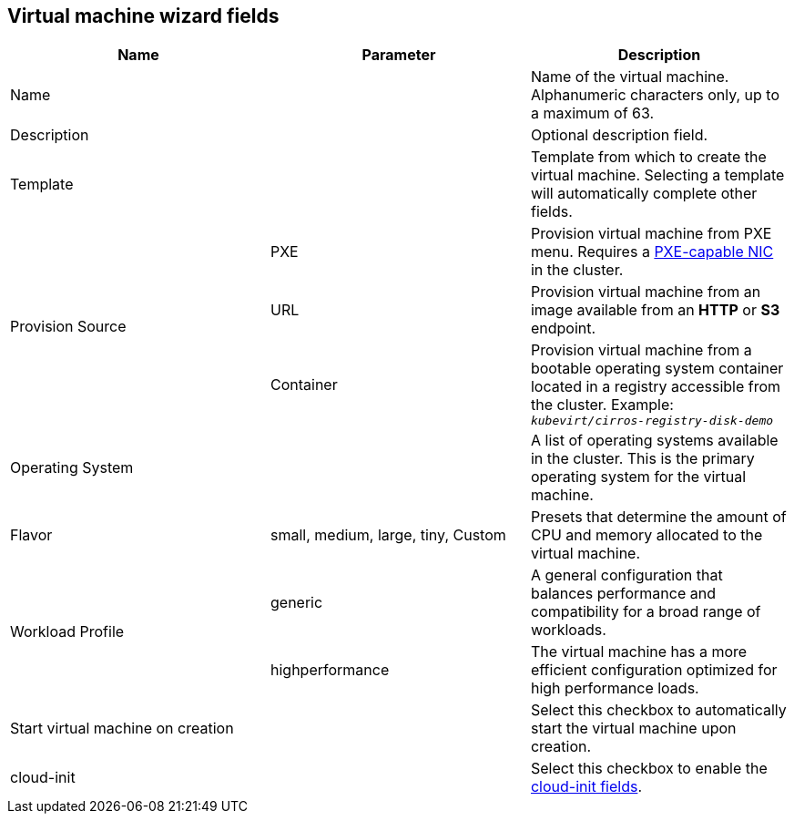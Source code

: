 // Module included in the following assemblies:
//
// * cnv_users_guide/cnv_users_guide.adoc

[[cnv-vm-wizard-fields-web]]
== Virtual machine wizard fields

|===
|Name |Parameter |Description

|Name
|
|Name of the virtual machine. Alphanumeric characters only, up to a maximum of 63. 

|Description
|
|Optional description field.

|Template
|
|Template from which to create the virtual machine. Selecting a template will automatically complete other fields. 

.3+|Provision Source
|PXE
|Provision virtual machine from PXE menu. Requires a xref:pxebooting[PXE-capable NIC] in the cluster.

|URL
|Provision virtual machine from an image available from an *HTTP* or *S3* endpoint. 

|Container
|Provision virtual machine from a bootable operating system container located in a registry accessible from the cluster. Example: `_kubevirt/cirros-registry-disk-demo_`

|Operating System
|
|A list of operating systems available in the cluster. This is the primary operating system for the virtual machine.

|Flavor
|small, medium, large, tiny, Custom
|Presets that determine the amount of CPU and memory allocated to the virtual machine. 

.2+|Workload Profile
|generic
|A general configuration that balances performance and compatibility for a broad range of workloads.

|highperformance
|The virtual machine has a more efficient configuration optimized for high performance loads.

|Start virtual machine on creation
|
|Select this checkbox to automatically start the virtual machine upon creation. 

|cloud-init
|
|Select this checkbox to enable the xref:cnv-cloud-init-fields-web[cloud-init fields].
|===

